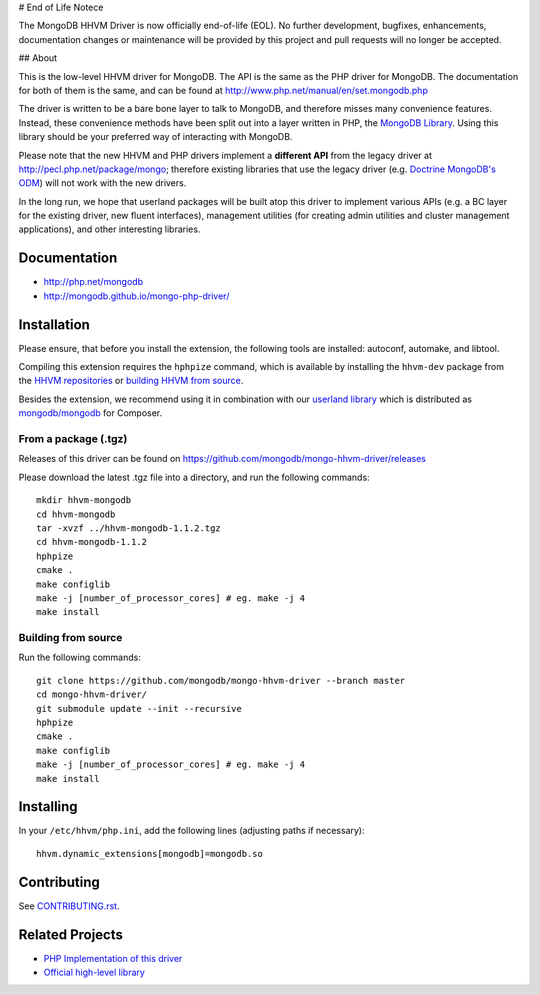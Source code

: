 # End of Life Notece

The MongoDB HHVM Driver is now officially end-of-life (EOL). No further development, bugfixes, enhancements, documentation changes or maintenance will be provided by this project and pull requests will no longer be accepted.

## About

This is the low-level HHVM driver for MongoDB. The API is the same as the PHP
driver for MongoDB. The documentation for both of them is the same, and can be
found at http://www.php.net/manual/en/set.mongodb.php

The driver is written to be a bare bone layer to talk to MongoDB, and
therefore misses many convenience features. Instead, these convenience methods
have been split out into a layer written in PHP, the `MongoDB Library`_.
Using this library should be your preferred way of interacting with MongoDB.

Please note that the new HHVM and PHP drivers implement a **different API**
from the legacy driver at http://pecl.php.net/package/mongo; therefore
existing libraries that use the legacy driver (e.g. `Doctrine MongoDB's ODM`_)
will not work with the new drivers.

.. _`Doctrine MongoDB's ODM`: http://doctrine-mongodb-odm.readthedocs.org/en/latest/
.. _`MongoDB Library`: http://mongodb.github.io/mongo-php-library/

In the long run, we hope that userland packages will be built atop this driver
to implement various APIs (e.g. a BC layer for the existing driver, new fluent
interfaces), management utilities (for creating admin utilities and cluster
management applications), and other interesting libraries.

Documentation
-------------

- http://php.net/mongodb
- http://mongodb.github.io/mongo-php-driver/

Installation
------------

Please ensure, that before you install the extension, the following tools are
installed: autoconf, automake, and libtool.

Compiling this extension requires the ``hphpize`` command, which is available by
installing the ``hhvm-dev`` package from the
`HHVM repositories <https://github.com/facebook/hhvm/wiki/Prebuilt-Packages-for-HHVM>`_
or `building HHVM from source <https://github.com/facebook/hhvm/wiki/Building-and-Installing-HHVM>`_.

Besides the extension, we recommend using it in combination with our `userland
library <https://github.com/mongodb/mongo-php-library>`_ which
is distributed as `mongodb/mongodb
<https://packagist.org/packages/mongodb/mongodb>`_ for Composer.

From a package (.tgz)
~~~~~~~~~~~~~~~~~~~~~

Releases of this driver can be found on
https://github.com/mongodb/mongo-hhvm-driver/releases

Please download the latest .tgz file into a directory, and run the following
commands::

	mkdir hhvm-mongodb
	cd hhvm-mongodb
	tar -xvzf ../hhvm-mongodb-1.1.2.tgz
	cd hhvm-mongodb-1.1.2
	hphpize
	cmake .
	make configlib
	make -j [number_of_processor_cores] # eg. make -j 4
	make install
	
Building from source
~~~~~~~~~~~~~~~~~~~~

Run the following 
commands::

	git clone https://github.com/mongodb/mongo-hhvm-driver --branch master
	cd mongo-hhvm-driver/
	git submodule update --init --recursive
	hphpize
	cmake .
	make configlib
	make -j [number_of_processor_cores] # eg. make -j 4
	make install

Installing
----------

In your ``/etc/hhvm/php.ini``, add the following lines (adjusting paths if
necessary)::

	hhvm.dynamic_extensions[mongodb]=mongodb.so

Contributing
------------

See `CONTRIBUTING.rst <CONTRIBUTING.rst>`_.

Related Projects
----------------

- `PHP Implementation of this driver <https://github.com/mongodb/mongo-php-driver>`_
- `Official high-level library <https://github.com/mongodb/mongo-php-library>`_
